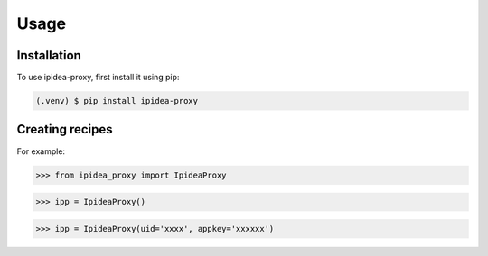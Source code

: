 Usage
=====

.. _installation:

Installation
------------

To use ipidea-proxy, first install it using pip:

.. code-block:: console

   (.venv) $ pip install ipidea-proxy

Creating recipes
----------------

For example:

>>> from ipidea_proxy import IpideaProxy

>>> ipp = IpideaProxy()

>>> ipp = IpideaProxy(uid='xxxx', appkey='xxxxxx')

